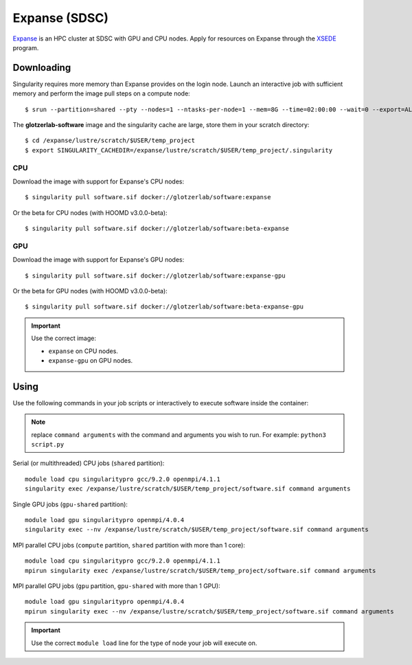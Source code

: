 Expanse (SDSC)
---------------

Expanse_ is an HPC cluster at SDSC with GPU and CPU nodes. Apply for resources on Expanse through
the XSEDE_ program.

.. _Expanse: https://www.sdsc.edu/support/user_guides/expanse.html
.. _XSEDE: https://www.xsede.org/

Downloading
***********

Singularity requires more memory than Expanse provides on the login node. Launch an interactive
job with sufficient memory and perform the image pull steps on a compute node::

    $ srun --partition=shared --pty --nodes=1 --ntasks-per-node=1 --mem=8G --time=02:00:00 --wait=0 --export=ALL --account=<your-account> /bin/bash

The **glotzerlab-software** image and the singularity cache are large, store them in your scratch
directory::

    $ cd /expanse/lustre/scratch/$USER/temp_project
    $ export SINGULARITY_CACHEDIR=/expanse/lustre/scratch/$USER/temp_project/.singularity

CPU
+++

Download the image with support for Expanse's CPU nodes::

    $ singularity pull software.sif docker://glotzerlab/software:expanse

Or the beta for CPU nodes (with HOOMD v3.0.0-beta)::

    $ singularity pull software.sif docker://glotzerlab/software:beta-expanse

GPU
+++

Download the image with support for Expanse's GPU nodes::

    $ singularity pull software.sif docker://glotzerlab/software:expanse-gpu

Or the beta for GPU nodes (with HOOMD v3.0.0-beta)::

    $ singularity pull software.sif docker://glotzerlab/software:beta-expanse-gpu

.. important::

    Use the correct image:

    * ``expanse`` on CPU nodes.
    * ``expanse-gpu`` on GPU nodes.

Using
*****

Use the following commands in your job scripts or interactively to execute software inside the
container:

.. note::

    replace ``command arguments`` with the command and arguments you wish to run. For example:
    ``python3 script.py``

Serial (or multithreaded) CPU jobs (``shared`` partition)::

    module load cpu singularitypro gcc/9.2.0 openmpi/4.1.1
    singularity exec /expanse/lustre/scratch/$USER/temp_project/software.sif command arguments

Single GPU jobs (``gpu-shared`` partition)::

    module load gpu singularitypro openmpi/4.0.4
    singularity exec --nv /expanse/lustre/scratch/$USER/temp_project/software.sif command arguments

MPI parallel CPU jobs (``compute`` partition, ``shared`` partition with more than 1 core)::

    module load cpu singularitypro gcc/9.2.0 openmpi/4.1.1
    mpirun singularity exec /expanse/lustre/scratch/$USER/temp_project/software.sif command arguments

MPI parallel GPU jobs (``gpu`` partition, ``gpu-shared`` with more than 1 GPU)::

    module load gpu singularitypro openmpi/4.0.4
    mpirun singularity exec --nv /expanse/lustre/scratch/$USER/temp_project/software.sif command arguments

.. important::

    Use the correct ``module load`` line for the type of node your job will execute on.
